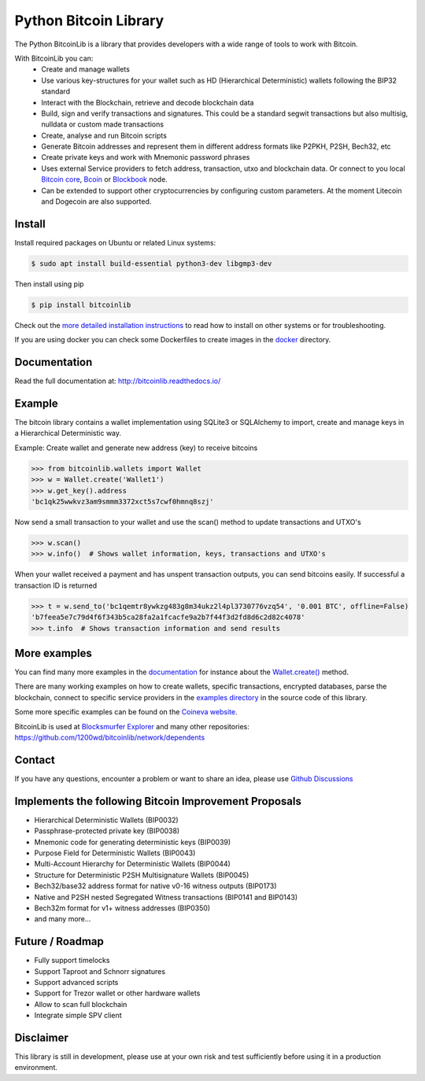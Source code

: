 Python Bitcoin Library
======================

The Python BitcoinLib is a library that provides developers with a wide range of tools to work with Bitcoin.

With BitcoinLib you can:
 - Create and manage wallets
 - Use various key-structures for your wallet such as HD (Hierarchical Deterministic) wallets following the BIP32 standard
 - Interact with the Blockchain, retrieve and decode blockchain data
 - Build, sign and verify transactions and signatures. This could be a standard segwit transactions but also multisig, nulldata or custom made transactions
 - Create, analyse and run Bitcoin scripts
 - Generate Bitcoin addresses and represent them in different address formats like P2PKH, P2SH, Bech32, etc
 - Create private keys and work with Mnemonic password phrases
 - Uses external Service providers to fetch address, transaction, utxo and blockchain data. Or connect to you local `Bitcoin core <https://bitcoinlib.readthedocs.io/en/latest/source/_static/manuals.setup-bitcoind-connection.html>`_, `Bcoin <https://bitcoinlib.readthedocs.io/en/latest/source/_static/manuals.setup-bcoin.html>`_ or `Blockbook <https://bitcoinlib.readthedocs.io/en/latest/source/_static/manuals.setup-blockbook.html>`_ node.
 - Can be extended to support other cryptocurrencies by configuring custom parameters. At the moment Litecoin and Dogecoin are also supported.


.. image:: https://github.com/1200wd/bitcoinlib/actions/workflows/unittests.yaml/badge.svg
    :target: https://github.com/1200wd/bitcoinlib/actions/workflows/unittests.yaml
    :alt: Unittests
.. image:: https://img.shields.io/pypi/v/bitcoinlib.svg
    :target: https://pypi.org/pypi/bitcoinlib/
    :alt: PyPi
.. image:: https://readthedocs.org/projects/bitcoinlib/badge/?version=latest
    :target: http://bitcoinlib.readthedocs.io/en/latest/?badge=latest
    :alt: RTD
.. image:: https://coveralls.io/repos/github/1200wd/bitcoinlib/badge.svg?branch=installation-documentation-update
    :target: https://coveralls.io/github/1200wd/bitcoinlib?branch=master
    :alt: Coveralls


Install
-------

Install required packages on Ubuntu or related Linux systems:

.. code-block:: bash

    $ sudo apt install build-essential python3-dev libgmp3-dev

Then install using pip

.. code-block:: bash

    $ pip install bitcoinlib

Check out the `more detailed installation instructions <https://bitcoinlib.readthedocs.io/en/latest/source/_static/manuals.install.html>`_ to read how to install on other systems or for
troubleshooting.

If you are using docker you can check some Dockerfiles to create images in the
`docker <https://github.com/1200wd/bitcoinlib/tree/master/docker>`_ directory.

Documentation
-------------

Read the full documentation at: http://bitcoinlib.readthedocs.io/


Example
-------

The bitcoin library contains a wallet implementation using SQLite3 or SQLAlchemy to import, create and manage
keys in a Hierarchical Deterministic way.

Example: Create wallet and generate new address (key) to receive bitcoins

.. code-block:: pycon

   >>> from bitcoinlib.wallets import Wallet
   >>> w = Wallet.create('Wallet1')
   >>> w.get_key().address
   'bc1qk25wwkvz3am9smmm3372xct5s7cwf0hmnq8szj'

Now send a small transaction to your wallet and use the scan() method to update transactions and UTXO's

.. code-block:: pycon

    >>> w.scan()
    >>> w.info()  # Shows wallet information, keys, transactions and UTXO's

When your wallet received a payment and has unspent transaction outputs, you can send bitcoins easily.
If successful a transaction ID is returned

.. code-block:: pycon

    >>> t = w.send_to('bc1qemtr8ywkzg483g8m34ukz2l4pl3730776vzq54', '0.001 BTC', offline=False)
    'b7feea5e7c79d4f6f343b5ca28fa2a1fcacfe9a2b7f44f3d2fd8d6c2d82c4078'
    >>> t.info  # Shows transaction information and send results


More examples
-------------

You can find many more examples in the `documentation <https://bitcoinlib.readthedocs.io/en/latest/>`_
for instance about the `Wallet.create() <https://bitcoinlib.readthedocs.io/en/latest/source/bitcoinlib.wallets.html#bitcoinlib.wallets.Wallet.create>`_ method.

There are many working examples on how to create wallets, specific transactions, encrypted databases, parse the
blockchain, connect to specific service providers in the `examples directory <https://github.com/1200wd/bitcoinlib/tree/master/examples>`_ in the source code of this library.

Some more specific examples can be found on the `Coineva website <https://coineva.com/category/bitcoinlib.html>`_.

BitcoinLib is used at `Blocksmurfer Explorer <https://blocksmurfer.io/>`_ and many other repositories:
https://github.com/1200wd/bitcoinlib/network/dependents


Contact
-------

If you have any questions, encounter a problem or want to share an idea, please use `Github Discussions
<https://github.com/1200wd/bitcoinlib/discussions>`_


Implements the following Bitcoin Improvement Proposals
------------------------------------------------------
- Hierarchical Deterministic Wallets (BIP0032)
- Passphrase-protected private key (BIP0038)
- Mnemonic code for generating deterministic keys (BIP0039)
- Purpose Field for Deterministic Wallets (BIP0043)
- Multi-Account Hierarchy for Deterministic Wallets (BIP0044)
- Structure for Deterministic P2SH Multisignature Wallets (BIP0045)
- Bech32/base32 address format for native v0-16 witness outputs (BIP0173)
- Native and P2SH nested Segregated Witness transactions (BIP0141 and BIP0143)
- Bech32m format for v1+ witness addresses (BIP0350)
- and many more...


Future / Roadmap
----------------

- Fully support timelocks
- Support Taproot and Schnorr signatures
- Support advanced scripts
- Support for Trezor wallet or other hardware wallets
- Allow to scan full blockchain
- Integrate simple SPV client


Disclaimer
----------

This library is still in development, please use at your own risk and test sufficiently before using it in a
production environment.
